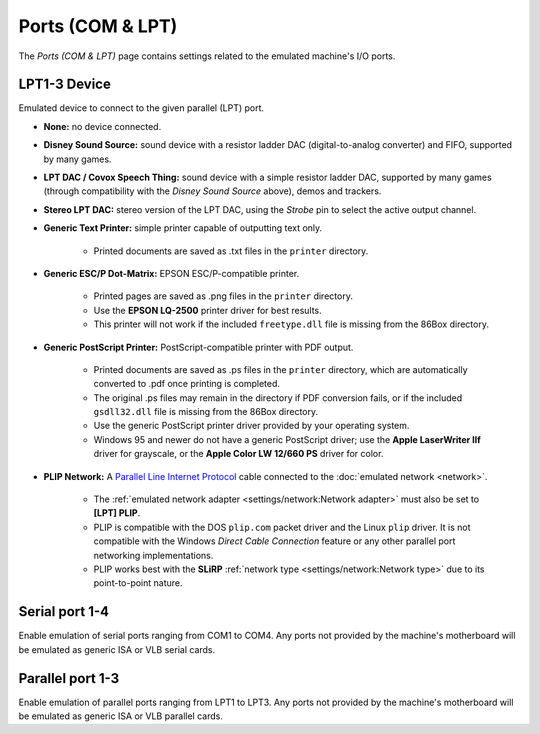 Ports (COM & LPT)
=================

The *Ports (COM & LPT)* page contains settings related to the emulated machine's I/O ports.

LPT1-3 Device
-------------

Emulated device to connect to the given parallel (LPT) port.

* **None:** no device connected.
* **Disney Sound Source:** sound device with a resistor ladder DAC (digital-to-analog converter) and FIFO, supported by many games.
* **LPT DAC / Covox Speech Thing:** sound device with a simple resistor ladder DAC, supported by many games (through compatibility with the *Disney Sound Source* above), demos and trackers.
* **Stereo LPT DAC:** stereo version of the LPT DAC, using the *Strobe* pin to select the active output channel.
* **Generic Text Printer:** simple printer capable of outputting text only.

   * Printed documents are saved as .txt files in the ``printer`` directory.

* **Generic ESC/P Dot-Matrix:** EPSON ESC/P-compatible printer.

   * Printed pages are saved as .png files in the ``printer`` directory.
   * Use the **EPSON LQ-2500** printer driver for best results.
   * This printer will not work if the included ``freetype.dll`` file is missing from the 86Box directory.

* **Generic PostScript Printer:** PostScript-compatible printer with PDF output.

   * Printed documents are saved as .ps files in the ``printer`` directory, which are automatically converted to .pdf once printing is completed.
   * The original .ps files may remain in the directory if PDF conversion fails, or if the included ``gsdll32.dll`` file is missing from the 86Box directory.
   * Use the generic PostScript printer driver provided by your operating system.
   * Windows 95 and newer do not have a generic PostScript driver; use the **Apple LaserWriter IIf** driver for grayscale, or the **Apple Color LW 12/660 PS** driver for color.

* **PLIP Network:** A `Parallel Line Internet Protocol <https://en.wikipedia.org/wiki/Parallel_Line_Internet_Protocol>`_ cable connected to the :doc:`emulated network <network>`.

   * The :ref:`emulated network adapter <settings/network:Network adapter>` must also be set to **[LPT] PLIP**.
   * PLIP is compatible with the DOS ``plip.com`` packet driver and the Linux ``plip`` driver. It is not compatible with the Windows *Direct Cable Connection* feature or any other parallel port networking implementations.
   * PLIP works best with the **SLiRP** :ref:`network type <settings/network:Network type>` due to its point-to-point nature.

Serial port 1-4
---------------

Enable emulation of serial ports ranging from COM1 to COM4. Any ports not provided by the machine's motherboard will be emulated as generic ISA or VLB serial cards.

Parallel port 1-3
-----------------

Enable emulation of parallel ports ranging from LPT1 to LPT3. Any ports not provided by the machine's motherboard will be emulated as generic ISA or VLB parallel cards.
